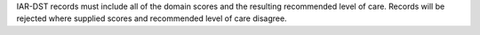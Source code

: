 IAR-DST records must include all of the domain scores and the resulting recommended level
of care. Records will be rejected where supplied scores and recommended level of care
disagree.
